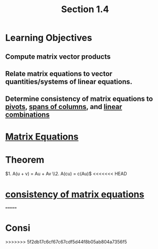 :PROPERTIES:
:ID:       c31be495-161e-423a-bef5-67807024fae6
:END:
#+title: Section 1.4
* Learning Objectives
** Compute matrix vector products
** Relate matrix equations to vector quantities/systems of linear equations.
** Determine consistency of matrix equations to [[id:896db774-e4a5-4ebb-846b-dd2333119193][pivots]], [[id:08c85cd2-5dd5-4afe-a582-66d9c49d973c][spans of columns]], and [[id:21c8fa35-a2c4-4651-865e-4d3d58983474][linear combinations]]
* [[id:7f80a269-622f-4760-bfa4-bada84e27c30][Matrix Equations]]
* Theorem
\(1. A(u + v) = Au + Av \\2. A(cu) = c(Au)\)
<<<<<<< HEAD
* [[id:9221f5ea-b6fc-46f9-9bf9-a729ac0a658a][consistency of matrix equations]] 
       
=======
* Consi

>>>>>>> 5f2db17c6cf67c67cdf5d44f8b05ab804a7356f5
